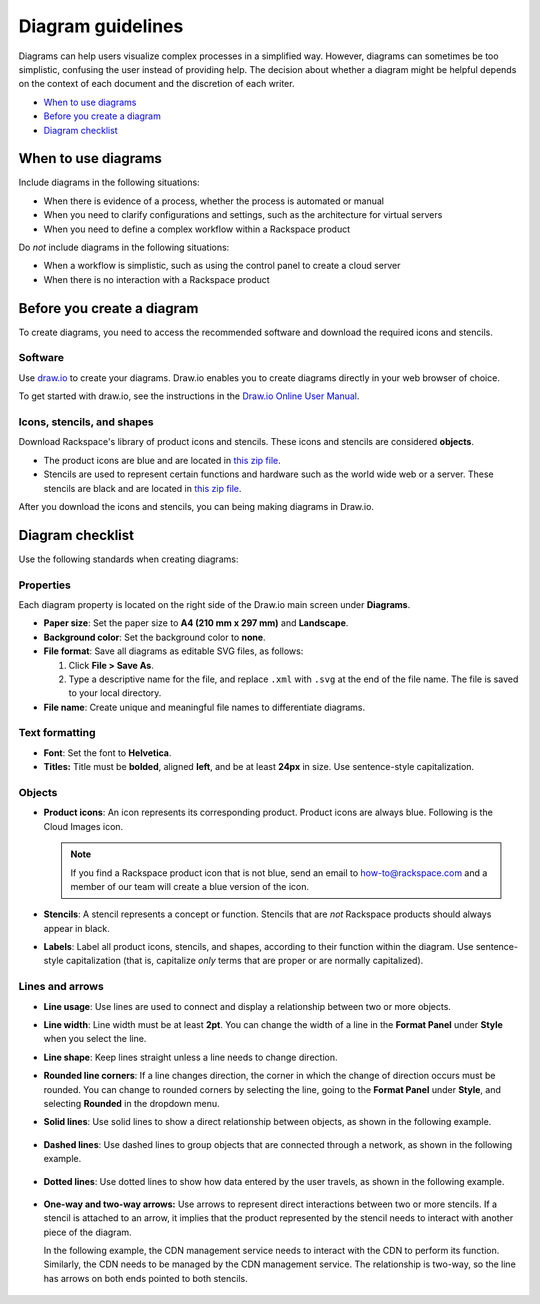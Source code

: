 .. _diagram-guidelines:

==================
Diagram guidelines
==================

Diagrams can help users visualize complex processes in a simplified way.
However, diagrams can sometimes be too simplistic, confusing the user instead
of providing help. The decision about whether a diagram might be helpful
depends on the context of each document and the discretion of each writer.

-  `When to use diagrams <#when-to-use-diagrams>`__
-  `Before you create a diagram <#before-you-create-a-diagram>`__
-  `Diagram checklist <#diagram-checklist>`__

When to use diagrams
~~~~~~~~~~~~~~~~~~~~

Include diagrams in the following situations:

-  When there is evidence of a process, whether the process is automated
   or manual

-  When you need to clarify configurations and settings, such as the
   architecture for virtual servers

-  When you need to define a complex workflow within a Rackspace product

Do *not* include diagrams in the following situations:

-  When a workflow is simplistic, such as using the control panel to
   create a cloud server

-  When there is no interaction with a Rackspace product

Before you create a diagram
~~~~~~~~~~~~~~~~~~~~~~~~~~~

To create diagrams, you need to access the recommended software and
download the required icons and stencils.

Software
--------

Use `draw.io <https://www.draw.io/>`__ to create your diagrams. Draw.io
enables you to create diagrams directly in your web browser of choice.

To get started with draw.io, see the instructions in the `Draw.io Online
User
Manual <https://support.draw.io/display/DO/Draw.io+Online+User+Manual>`__.

Icons, stencils, and shapes
---------------------------

Download Rackspace's library of product icons and stencils. These icons
and stencils are considered **objects**.

-  The product icons are blue and are located in `this zip
   file <https://github.com/rackerlabs/docs-style-guide/blob/master/style-guide/screenshots/images/zip/ProductIcons.zip>`__.

-  Stencils are used to represent certain functions and hardware such as
   the world wide web or a server. These stencils are black and are
   located in `this zip
   file <https://github.com/rackerlabs/docs-style-guide/blob/master/style-guide/screenshots/images/zip/RackspaceDiagramIcons.zip>`__.

After you download the icons and stencils, you can being making diagrams
in Draw.io.

Diagram checklist
~~~~~~~~~~~~~~~~~

Use the following standards when creating diagrams:

Properties
----------

Each diagram property is located on the right side of the Draw.io
main screen under **Diagrams**.

-  **Paper size**: Set the paper size to **A4 (210 mm x 297 mm)**
   and **Landscape**.

-  **Background color**: Set the background color to **none**.

-  **File format**: Save all diagrams as editable SVG files, as follows:

   #. Click **File > Save As**.
   #. Type a descriptive name for the file, and replace ``.xml`` with
      ``.svg`` at the end of the file name. The file is saved to your local
      directory.

-  **File name**: Create unique and meaningful file names to
   differentiate diagrams.

Text formatting
---------------

-  **Font**: Set the font to **Helvetica**.

-  **Titles:** Title must be **bolded**, aligned **left**, and be at
   least **24px** in size. Use sentence-style capitalization.

Objects
-------

-  **Product icons**: An icon represents its corresponding product. Product
   icons are always blue. Following is the Cloud Images icon.

   .. figure:: images/img/images.png
      :alt: Cloud Images stencil

   .. note::

      If you find a Rackspace product icon that is not blue, send an email to
      how-to@rackspace.com and a member of our team will create a blue version
      of the icon.

-  **Stencils**: A stencil represents a concept or function.
   Stencils that are *not* Rackspace products should always appear in
   black.

-  **Labels**: Label all product icons, stencils, and shapes, according to
   their function within the diagram. Use sentence-style capitalization (that
   is, capitalize *only* terms that are proper or are normally capitalized).

Lines and arrows
----------------

-  **Line usage**: Use lines are used to connect and display a
   relationship between two or more objects.

-  **Line width**: Line width must be at least **2pt**. You can
   change the width of a line in the **Format Panel** under **Style**
   when you select the line.

-  **Line shape**: Keep lines straight unless a line needs to change
   direction.

-  **Rounded line corners**: If a line changes direction, the corner
   in which the change of direction occurs must be rounded. You can
   change to rounded corners by selecting the line, going to the
   **Format Panel** under **Style**, and selecting **Rounded** in the
   dropdown menu.

-  **Solid lines**: Use solid lines to show a direct relationship
   between objects, as shown in the following example.

   .. figure:: images/img/solid-lines.png
      :alt: Example of solid lines

-  **Dashed lines**: Use dashed lines to group objects that are
   connected through a network, as shown in the following example.

   .. figure:: images/img/dashed-lines.png
      :alt: Example of dashed lines

-  **Dotted lines**: Use dotted lines to show how data entered by
   the user travels, as shown in the following example.

   .. figure:: images/img/dotted-lines.png
      :alt: Example of dotted lines

-  **One-way and two-way arrows:** Use arrows to represent direct
   interactions between two or more stencils. If a stencil is attached
   to an arrow, it implies that the product represented by the stencil
   needs to interact with another piece of the diagram.

   In the following example, the CDN management service needs to interact
   with the CDN to perform its function. Similarly, the CDN needs to be
   managed by the CDN management service. The relationship is two-way, so
   the line has arrows on both ends pointed to both stencils.

   .. figure:: images/img/arrowsscreenshot.png
      :alt: Example of one-way and two-way arrows
